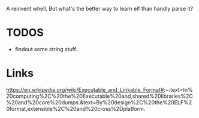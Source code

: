 A reinvent whell. But what's the better way to learn elf than handly parse it?

* TODOS
- findout some string stuff.

* Links
https://en.wikipedia.org/wiki/Executable_and_Linkable_Format#:~:text=In%20computing%2C%20the%20Executable%20and,shared%20libraries%2C%20and%20core%20dumps.&text=By%20design%2C%20the%20ELF%20format,extensible%2C%20and%20cross%2Dplatform.

